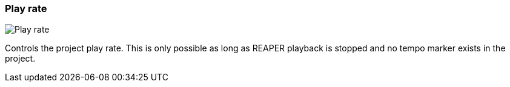 ifdef::pdf-theme[[[toolbar-play-rate,Play rate]]]
ifndef::pdf-theme[[[toolbar-play-rate,Play rate image:playtime::generated/screenshots/elements/toolbar/play-rate.png[width=50, pdfwidth=8mm]]]]
=== Play rate

image::playtime::generated/screenshots/elements/toolbar/play-rate.png[Play rate, role="related thumb right", float=right]

Controls the project play rate. This is only possible as long as REAPER playback is stopped and no tempo marker exists in the project.

